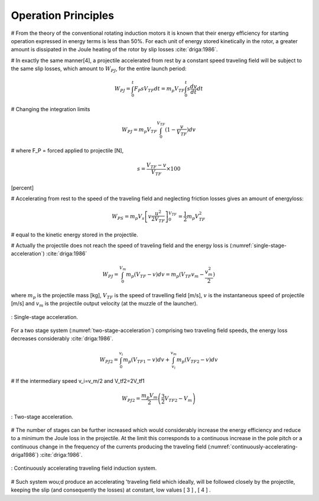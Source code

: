 Operation Principles
====================

# From the theory of the conventional rotating induction motors it is known that their energy efficiency for starting operation expressed in energy terms is less than 50%. For each unit of energy stored kinetically in the rotor, a greater amount is dissipated in the Joule heating of the rotor by slip losses :cite:`driga:1986`.

# In exactly the same manner[4], a projectile accelerated from rest by a constant speed traveling field will be subject to the same slip losses, which amount to :math:`W_{PJ}`, for the entire launch period:

.. math::

    W_{PJ} = \int_0^t F_P s V_{TF} dt = m_p V_{TF} \int_0^t s \frac{dv}{dt} dt

# Changing the integration limits

.. math::

    W_{PJ} = m_p V_{TF} \int_0^{V_{TF}} (1-\frac{v}{V_{TF}}) dv

# where F_P = forced applied to projectile [N], 

.. math::

    s = \frac{V_{TF}-v}{V_{TF}} \times 100

[percent]

# Accelerating from rest to the speed of the traveling field and neglecting friction losses gives an amount of energyloss:

.. math::

    W_{PS} = m_p V_s \left[ v \frac{u^2}{2V_{TF}} \right]_0^{V_{TF}} = \frac{1}{2} m_p V_{TF}^2

# equal to the kinetic energy stored in the projectile. 

# Actually the projectile does not reach the speed of traveling field and the energy loss is (:numref:`single-stage-acceleration`) :cite:`driga:1986`

.. math::

    W_{PJ} = \int_0^{V_m} m_p (V_{TF}-v) dv = m_p (V_{TF} v_m - \frac{v_m^2}{2})

where :math:`m_p` is the projectile mass [kg], :math:`V_{TF}` is the speed of travelling field [m/s], :math:`v` is the instantaneous speed of projectile [m/s] and :math:`v_m` is the projectile output velocity (at the muzzle of the launcher).

.. figure:: ../img/single-stage-acceleration.png
    :align: center
    :scale: 100 %
    :name: single-stage-acceleration

    : Single-stage acceleration.

For a two stage system (:numref:`two-stage-acceleration`) comprising two traveling field speeds, the energy loss decreases considerably :cite:`driga:1986`.

.. math::

    W_{PJ2} = \int_0^{v_i} m_p (V_{TF1}-v) dv + \int_{v_i}^{v_m} m_p (V_{TF2}-v) dv

# If the intermediary speed v_i=v_m/2 and V_tf2=2V_tf1

.. math::

    W_{PJ2} = \frac{m_p V_m}{2} \left( \frac{3}{2} V_{TF2} - V_m \right)


.. figure:: ../img/two-stage-acceleration.png
    :align: center
    :scale: 100 %
    :name: two-stage-acceleration

    : Two-stage acceleration.

.. Birden fazla bölümden oluşan fırlatıcının daha verimli olduğundan bahsediyor.

# The number of stages can be further increased which would considerably increase the energy efficiency and reduce to a minimum the Joule loss in the projectile. At the limit this corresponds to a continuous increase in the pole pitch or a continuous change in the frequency of the currents producing the traveling field (:numref:`continuously-accelerating-driga1986`) :cite:`driga:1986`.

.. figure:: ../img/continuously-accelerating-driga1986.png
    :align: center
    :scale: 100 %
    :name: continuously-accelerating-driga1986

    : Continuously accelerating traveling field induction system.

# Such system wou;d produce an accelerating 'traveling field which ideally, will be followed closely by the projectile, keeping the slip (and consequently the losses) at constant, low values [ 3 ] , [ 4 ] .
